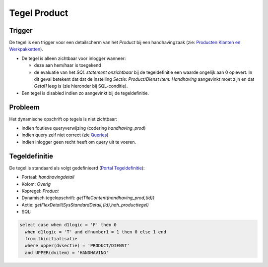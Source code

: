 Tegel Product
=============

Trigger
-------

De tegel is een trigger voor een detailscherm van het *Product* bij een
handhavingzaak (zie: `Producten Klanten en
Werkpakketten </docs/instellen_inrichten/producten_klanten_werkpakketten.md>`__).

-  De tegel is alleen zichtbaar voor inlogger wanneer:

   -  deze aan hem/haar is toegekend
   -  de evaluatie van het *SQL statement onzichtbaar* bij de
      tegeldefinitie een waarde ongelijk aan 0 oplevert. In dit geval
      betekent dat dat de instelling *Sectie: Product/Dienst Item:
      Handhaving* aangevinkt moet zijn en dat *Getal1* leeg is (zie
      hieronder bij SQL-conditie).

-  Een tegel is disabled indien zo aangevinkt bij de tegeldefinitie.

Probleem
--------

Het dynamische opschrift op tegels is niet zichtbaar:

-  indien foutieve queryverwijzing (codering *handhaving_prod*)
-  indien query zelf niet correct (zie
   `Queries </docs/instellen_inrichten/queries.md>`__)
-  indien inlogger geen recht heeft om query uit te voeren.

Tegeldefinitie
--------------

De tegel is standaard als volgt gedefinieerd (`Portal
Tegeldefinitie </docs/instellen_inrichten/portaldefinitie/portal_tegel.md>`__):

-  Portaal: *handhavingdetail*
-  Kolom: *Overig*
-  Kopregel: *Product*
-  Dynamisch tegelopschrift: *getTileContent(handhaving_prod,{id})*
-  Actie: *getFlexDetail(SysStandardDetail,{id},hah_producttegel)*
-  SQL:

.. code:: sql

   select case when d1logic = 'F' then 0
     when d1logic = 'T' and dfnumber1 = 1 then 0 else 1 end
     from tbinitialisatie
     where upper(dvsectie) = 'PRODUCT/DIENST'
     and UPPER(dvitem) = 'HANDHAVING'
